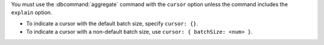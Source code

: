You must use the :dbcommand:`aggregate` command with the ``cursor`` 
option unless the command includes the ``explain`` option. 

- To indicate a cursor with the default batch size, specify ``cursor:
  {}``.

- To indicate a cursor with a non-default batch size, use ``cursor: {
  batchSize: <num> }``.
